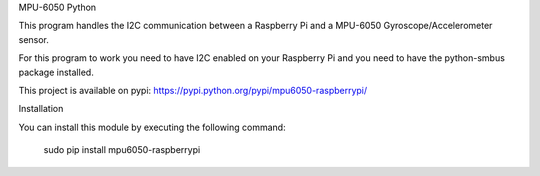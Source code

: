 MPU-6050 Python

This program handles the I2C communication between a Raspberry Pi and a MPU-6050 Gyroscope/Accelerometer sensor.

For this program to work you need to have I2C enabled on your Raspberry Pi and you need to have the python-smbus package installed.

This project is available on pypi: https://pypi.python.org/pypi/mpu6050-raspberrypi/

Installation

You can install this module by executing the following command:

    sudo pip install mpu6050-raspberrypi
